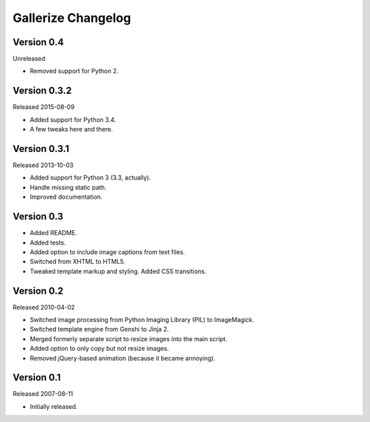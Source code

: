 Gallerize Changelog
===================


Version 0.4
-----------

Unreleased

- Removed support for Python 2.


Version 0.3.2
-------------

Released 2015-08-09

- Added support for Python 3.4.

- A few tweaks here and there.


Version 0.3.1
-------------

Released 2013-10-03

- Added support for Python 3 (3.3, actually).

- Handle missing static path.

- Improved documentation.


Version 0.3
-----------

- Added README.

- Added tests.

- Added option to include image captions from text files.

- Switched from XHTML to HTML5.

- Tweaked template markup and styling. Added CSS transitions.


Version 0.2
-----------

Released 2010-04-02

- Switched image processing from Python Imaging Library (PIL) to
  ImageMagick.

- Switched template engine from Genshi to Jinja 2.

- Merged formerly separate script to resize images into the main script.

- Added option to only copy but not resize images.

- Removed jQuery-based animation (because it became annoying).


Version 0.1
-----------

Released 2007-08-11

- Initially released.
